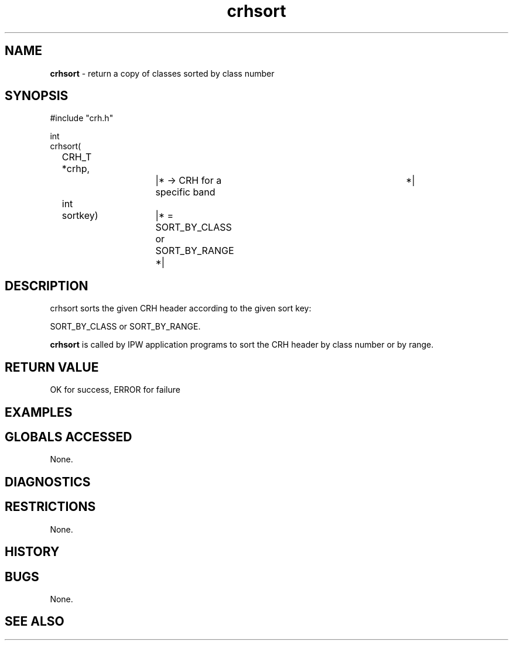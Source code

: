 .TH "crhsort" "3" "5 November 2015" "IPW v2" "IPW Library Functions"
.SH NAME
.PP
\fBcrhsort\fP - return a copy of classes sorted by class number
.SH SYNOPSIS
.sp
.nf
.ft CR
#include "crh.h"

int
crhsort(
	CRH_T   *crhp,		|* -> CRH for a specific band	    *|
	int	 sortkey)	|* = SORT_BY_CLASS or SORT_BY_RANGE *|

.ft R
.fi
.SH DESCRIPTION
.sp
.nf
.ft CR
     crhsort sorts the given CRH header according to the given sort key:
.ft R
.fi
.PP
SORT_BY_CLASS or SORT_BY_RANGE.
.PP
\fBcrhsort\fP is called by IPW application programs to sort the CRH
header by class number or by range.
.SH RETURN VALUE
.PP
OK for success, ERROR for failure
.SH EXAMPLES
.SH GLOBALS ACCESSED
.PP
None.
.SH DIAGNOSTICS
.SH RESTRICTIONS
.PP
None.
.SH HISTORY
.SH BUGS
.PP
None.
.SH SEE ALSO
